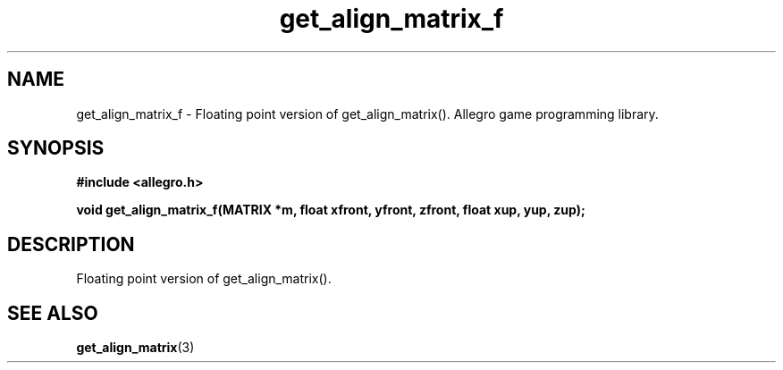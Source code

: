 .\" Generated by the Allegro makedoc utility
.TH get_align_matrix_f 3 "version 4.4.3" "Allegro" "Allegro manual"
.SH NAME
get_align_matrix_f \- Floating point version of get_align_matrix(). Allegro game programming library.\&
.SH SYNOPSIS
.B #include <allegro.h>

.sp
.B void get_align_matrix_f(MATRIX *m, float xfront, yfront, zfront, 
.B float xup, yup, zup);
.SH DESCRIPTION
Floating point version of get_align_matrix().

.SH SEE ALSO
.BR get_align_matrix (3)
